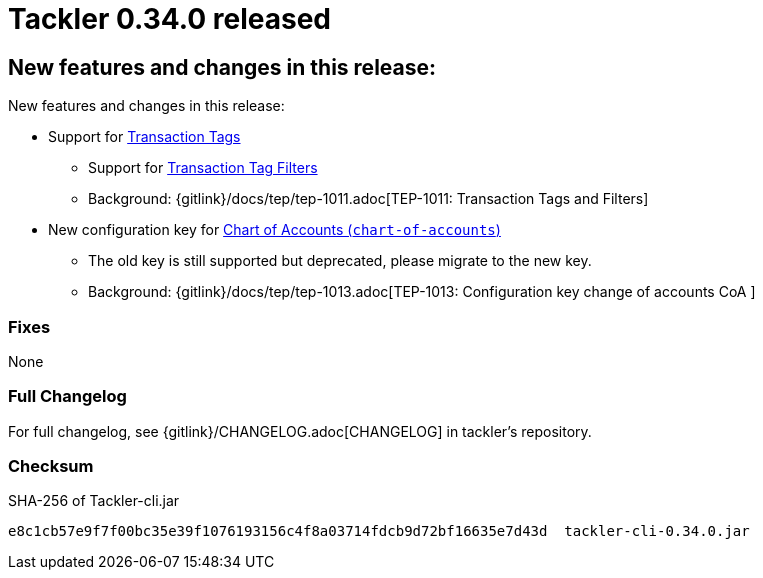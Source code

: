 = Tackler 0.34.0 released
:page-date: 2021-01-02 22:00:00 +0200
:page-author: 35vlg84
:page-version: 0.34.0
:page-category: release



== New features and changes in this release:

New features and changes in this release:

* Support for link:https://tackler.e257.fi/docs/journal/format/#txn-tags[Transaction Tags]
** Support for link:https://tackler.e257.fi/docs/txn-filters/#txn-tags[Transaction Tag Filters ]
** Background: {gitlink}/docs/tep/tep-1011.adoc[TEP-1011: Transaction Tags and Filters]

* New configuration key for link:https://tackler.e257.fi/docs/configuration/accounts-conf/[Chart of Accounts (`chart-of-accounts`)]
** The old key is still supported but deprecated, please migrate to the new key.
** Background: {gitlink}/docs/tep/tep-1013.adoc[TEP-1013: Configuration key change of accounts CoA ]


=== Fixes

None


=== Full Changelog

For full changelog, see {gitlink}/CHANGELOG.adoc[CHANGELOG] in tackler's repository.


=== Checksum

.SHA-256 of Tackler-cli.jar
----
e8c1cb57e9f7f00bc35e39f1076193156c4f8a03714fdcb9d72bf16635e7d43d  tackler-cli-0.34.0.jar
----
